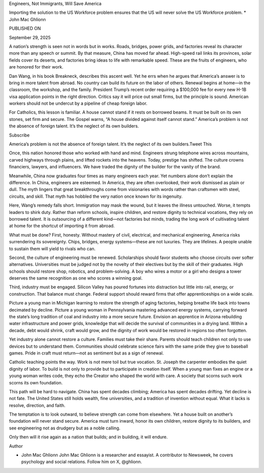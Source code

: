 Engineers, Not Immigrants, Will Save America

Importing the solution to the US Workforce problem ensures that the US will never solve the US Workforce problem. * John Mac Ghlionn

PUBLISHED ON

September 29, 2025

A nation’s strength is seen not in words but in works. Roads, bridges, power grids, and factories reveal its character more than any speech or summit. By that measure, China has moved far ahead. High-speed rail links its provinces, solar fields cover its deserts, and factories bring ideas to life with remarkable speed. These are the fruits of engineers, who are honored for their work.

Dan Wang, in his book Breakneck, describes this ascent well. Yet he errs when he argues that America’s answer is to bring in more talent from abroad. No country can build its future on the labor of others. Renewal begins at home—in the classroom, the workshop, and the family. President Trump’s recent order requiring a $100,000 fee for every new H-1B visa application points in the right direction. Critics say it will price out small firms, but the principle is sound. American workers should not be undercut by a pipeline of cheap foreign labor.

For Catholics, this lesson is familiar. A house cannot stand if it rests on borrowed beams. It must be built on its own stones, set firm and secure. The Gospel warns, “A house divided against itself cannot stand.” America’s problem is not the absence of foreign talent. It’s the neglect of its own builders.

Subscribe

America’s problem is not the absence of foreign talent. It’s the neglect of its own builders.Tweet This

Once, this nation honored those who worked with hand and mind. Engineers strung telephone wires across mountains, carved highways through plains, and lifted rockets into the heavens. Today, prestige has shifted. The culture crowns financiers, lawyers, and influencers. We have traded the dignity of the builder for the vanity of the brand.

Meanwhile, China now graduates four times as many engineers each year. Yet numbers alone don’t explain the difference. In China, engineers are esteemed. In America, they are often overlooked, their work dismissed as plain or dull. The myth lingers that great breakthroughs come from visionaries with words rather than craftsmen with steel, circuits, and skill. That myth has hobbled the very nation once known for its ingenuity.

Here, Wang’s remedy falls short. Immigration may mask the wound, but it leaves the illness untouched. Worse, it tempts leaders to shirk duty. Rather than reform schools, inspire children, and restore dignity to technical vocations, they rely on borrowed talent. It is outsourcing of a different kind—not factories but minds, trading the long work of cultivating talent at home for the shortcut of importing it from abroad.

What must be done? First, honesty. Without mastery of civil, electrical, and mechanical engineering, America risks surrendering its sovereignty. Chips, bridges, energy systems—these are not luxuries. They are lifelines. A people unable to sustain them will yield to rivals who can.

Second, the culture of engineering must be renewed. Scholarships should favor students who choose circuits over softer alternatives. Universities must be judged not by the novelty of their electives but by the skill of their graduates. High schools should restore shop, robotics, and problem-solving. A boy who wires a motor or a girl who designs a tower deserves the same recognition as one who scores a winning goal.

Third, industry must be engaged. Silicon Valley has poured fortunes into distraction but little into rail, energy, or construction. That balance must change. Federal support should reward firms that offer apprenticeships on a wide scale.

Picture a young man in Michigan learning to restore the strength of aging factories, helping breathe life back into towns decimated by decline. Picture a young woman in Pennsylvania mastering advanced energy systems, carrying forward the state’s long tradition of coal and industry into a more secure future. Envision an apprentice in Arizona rebuilding water infrastructure and power grids, knowledge that will decide the survival of communities in a drying land. Within a decade, debt would shrink, craft would grow, and the dignity of work would be restored in regions too often forgotten.

Yet industry alone cannot restore a culture. Families must take their share. Parents should teach children not only to use devices but to understand them. Communities should celebrate science fairs with the same pride they give to baseball games. Pride in craft must return—not as sentiment but as a sign of renewal.

Catholic teaching points the way. Work is not mere toil but true vocation. St. Joseph the carpenter embodies the quiet dignity of labor. To build is not only to provide but to participate in creation itself. When a young man fixes an engine or a young woman writes code, they echo the Creator who shaped the world with care. A society that scorns such work scorns its own foundation.

This path will be hard to navigate. China has spent decades climbing; America has spent decades drifting. Yet decline is not fate. The United States still holds wealth, fine universities, and a tradition of invention without equal. What it lacks is resolve, direction, and faith.

The temptation is to look outward, to believe strength can come from elsewhere. Yet a house built on another’s foundation will never stand secure. America must turn inward, honor its own children, restore dignity to its builders, and see engineering not as drudgery but as a noble calling.

Only then will it rise again as a nation that builds; and in building, it will endure.

Author

* John Mac Ghlionn John Mac Ghlionn is a researcher and essayist. A contributor to Newsweek, he covers psychology and social relations. Follow him on X, @ghlionn.

